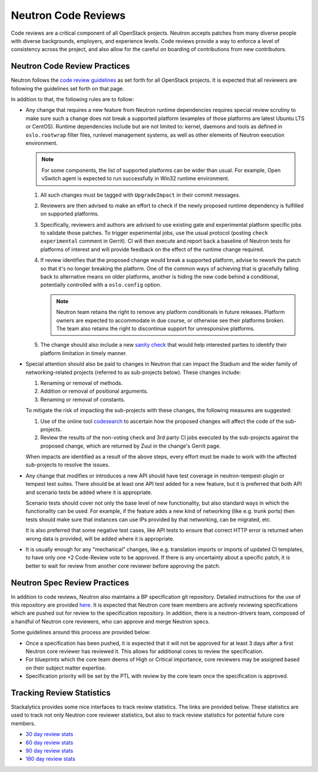 .. _code_review:

Neutron Code Reviews
====================

Code reviews are a critical component of all OpenStack projects. Neutron accepts patches from many
diverse people with diverse backgrounds, employers, and experience levels. Code reviews provide a
way to enforce a level of consistency across the project, and also allow for the careful on boarding
of contributions from new contributors.

Neutron Code Review Practices
-----------------------------
Neutron follows the `code review guidelines <https://wiki.openstack.org/wiki/ReviewChecklist>`_ as
set forth for all OpenStack projects. It is expected that all reviewers are following the guidelines
set forth on that page.

In addition to that, the following rules are to follow:

* Any change that requires a new feature from Neutron runtime dependencies
  requires special review scrutiny to make sure such a change does not break
  a supported platform (examples of those platforms are latest Ubuntu LTS or
  CentOS). Runtime dependencies include but are not limited to: kernel, daemons
  and tools as defined in ``oslo.rootwrap`` filter files, runlevel management
  systems, as well as other elements of Neutron execution environment.

  .. note::

     For some components, the list of supported platforms can be wider than
     usual. For example, Open vSwitch agent is expected to run successfully in
     Win32 runtime environment.

  #. All such changes must be tagged with ``UpgradeImpact`` in their commit
     messages.

  #. Reviewers are then advised to make an effort to check if the newly
     proposed runtime dependency is fulfilled on supported platforms.

  #. Specifically, reviewers and authors are advised to use existing gate and
     experimental platform specific jobs to validate those patches. To trigger
     experimental jobs, use the usual protocol (posting ``check experimental``
     comment in Gerrit). CI will then execute and report back a baseline of
     Neutron tests for platforms of interest and will provide feedback on the
     effect of the runtime change required.

  #. If review identifies that the proposed change would break a supported
     platform, advise to rework the patch so that it's no longer breaking the
     platform. One of the common ways of achieving that is gracefully falling
     back to alternative means on older platforms, another is hiding the new
     code behind a conditional, potentially controlled with a ``oslo.config``
     option.

     .. note::

        Neutron team retains the right to remove any platform conditionals in
        future releases. Platform owners are expected to accommodate in due
        course, or otherwise see their platforms broken. The team also retains
        the right to discontinue support for unresponsive platforms.

  #. The change should also include a new `sanity check
     <https://opendev.org/openstack/neutron/src/neutron/cmd/sanity/checks.py>`_
     that would help interested parties to identify their platform limitation
     in timely manner.

* Special attention should also be paid to changes in Neutron that can impact
  the Stadium and the wider family of networking-related projects
  (referred to as sub-projects below). These changes include:

  #. Renaming or removal of methods.
  #. Addition or removal of positional arguments.
  #. Renaming or removal of constants.

  To mitigate the risk of impacting the sub-projects with these changes, the
  following measures are suggested:

  #. Use of the online tool `codesearch <http://codesearch.openstack.org>`_ to
     ascertain how the proposed changes will affect the code of the
     sub-projects.
  #. Review the results of the non-voting check and 3rd party CI
     jobs executed by the sub-projects against the proposed change, which are
     returned by Zuul in the change's Gerrit page.

  When impacts are identified as a result of the above steps, every effort must
  be made to work with the affected sub-projects to resolve the issues.

* Any change that modifies or introduces a new API should have test coverage in
  neutron-tempest-plugin or tempest test suites. There should be at least one
  API test added for a new feature, but it is preferred that both API and
  scenario tests be added where it is appropriate.

  Scenario tests should cover not only the base level of new functionality, but
  also standard ways in which the functionality can be used. For example, if the
  feature adds a new kind of networking (like e.g. trunk ports) then tests
  should make sure that instances can use IPs provided by that networking,
  can be migrated, etc.

  It is also preferred that some negative test cases, like API tests to
  ensure that correct HTTP error is returned when wrong data is provided,
  will be added where it is appropriate.

* It is usually enough for any "mechanical" changes, like e.g. translation
  imports or imports of updated CI templates, to have only one +2 Code-Review
  vote to be approved. If there is any uncertainty about a specific patch, it is
  better to wait for review from another core reviewer before approving the patch.

.. _spec-review-practices:

Neutron Spec Review Practices
-----------------------------
In addition to code reviews, Neutron also maintains a BP specification git repository. Detailed
instructions for the use of this repository are provided `here <https://wiki.openstack.org/wiki/Blueprints>`_.
It is expected that Neutron core team members are actively reviewing specifications which are pushed out
for review to the specification repository. In addition, there is a neutron-drivers team, composed of a
handful of Neutron core reviewers, who can approve and merge Neutron specs.

Some guidelines around this process are provided below:

* Once a specification has been pushed, it is expected that it will not be approved for at least 3 days
  after a first Neutron core reviewer has reviewed it. This allows for additional cores to review the
  specification.
* For blueprints which the core team deems of High or Critical importance, core reviewers may be assigned
  based on their subject matter expertise.
* Specification priority will be set by the PTL with review by the core team once the specification is
  approved.

Tracking Review Statistics
--------------------------
Stackalytics provides some nice interfaces to track review statistics. The links are provided below. These
statistics are used to track not only Neutron core reviewer statistics, but also to track review statistics
for potential future core members.

* `30 day review stats <http://stackalytics.com/report/contribution/neutron-group/30>`_
* `60 day review stats <http://stackalytics.com/report/contribution/neutron-group/60>`_
* `90 day review stats <http://stackalytics.com/report/contribution/neutron-group/90>`_
* `180 day review stats <http://stackalytics.com/report/contribution/neutron-group/180>`_
